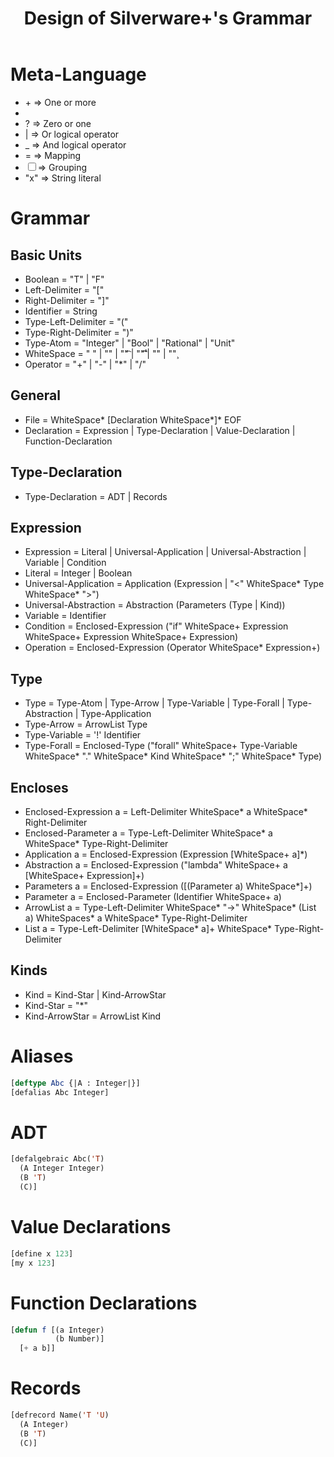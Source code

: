 #+TITLE: Design of Silverware+'s Grammar

* Meta-Language

  -  +  => One or more
  -  *  => Zero or more
  -  ?  => Zero or one 
  -  |  => Or logical operator
  -  _  => And logical operator
  -  =  => Mapping
  - [ ] => Grouping
  - "x" => String literal 
    
* Grammar

** Basic Units
  - Boolean = "T" | "F"
  - Left-Delimiter = "["
  - Right-Delimiter =  "]"
  - Identifier = String
  - Type-Left-Delimiter = "("
  - Type-Right-Delimiter = ")"  
  - Type-Atom = "Integer" | "Bool" | "Rational" | "Unit"
  - WhiteSpace = " " | "\n" | "\t" | "\r\t" | "\r\n" | "\c"
  - Operator = "+" | "-" | "*" | "/"

** General

  - File = WhiteSpace* [Declaration WhiteSpace*]* EOF
  - Declaration = Expression | Type-Declaration | Value-Declaration | Function-Declaration

** Type-Declaration

  - Type-Declaration = ADT | Records

** Expression

  - Expression =  Literal | Universal-Application | Universal-Abstraction | Variable | Condition
  - Literal = Integer | Boolean
  - Universal-Application = Application (Expression | "<" WhiteSpace* Type WhiteSpace* ">")
  - Universal-Abstraction = Abstraction (Parameters (Type | Kind))
  - Variable = Identifier
  - Condition = Enclosed-Expression ("if" WhiteSpace+ Expression WhiteSpace+ Expression WhiteSpace+ Expression)
  - Operation = Enclosed-Expression (Operator WhiteSpace* Expression+)

** Type

  - Type = Type-Atom | Type-Arrow | Type-Variable | Type-Forall | Type-Abstraction | Type-Application
  - Type-Arrow = ArrowList Type
  - Type-Variable = '!' Identifier
  - Type-Forall = Enclosed-Type ("forall" WhiteSpace+ Type-Variable WhiteSpace* "." WhiteSpace* Kind WhiteSpace* ";" WhiteSpace* Type)

** Encloses

  - Enclosed-Expression a = Left-Delimiter WhiteSpace* a WhiteSpace* Right-Delimiter 
  - Enclosed-Parameter a = Type-Left-Delimiter WhiteSpace* a WhiteSpace* Type-Right-Delimiter 
  - Application a = Enclosed-Expression (Expression [WhiteSpace+ a]*)
  - Abstraction a = Enclosed-Expression ("lambda" WhiteSpace+ a [WhiteSpace+ Expression]+)
  - Parameters a = Enclosed-Expression ([(Parameter a) WhiteSpace*]+)
  - Parameter a = Enclosed-Parameter (Identifier WhiteSpace+ a)
  - ArrowList a = Type-Left-Delimiter WhiteSpace* "->" WhiteSpace* (List a) WhiteSpaces* a WhiteSpace* Type-Right-Delimiter
  - List a = Type-Left-Delimiter [WhiteSpace* a]+ WhiteSpace* Type-Right-Delimiter

** Kinds

  - Kind = Kind-Star | Kind-ArrowStar
  - Kind-Star = "*"
  - Kind-ArrowStar = ArrowList Kind

* Aliases

#+begin_src lisp
[deftype Abc {|A : Integer|}]
[defalias Abc Integer]
#+end_src

* ADT

#+begin_src lisp
[defalgebraic Abc('T)
  (A Integer Integer)
  (B 'T)
  (C)]
#+end_src

* Value Declarations

#+begin_src lisp
[define x 123]
[my x 123]
#+end_src

* Function Declarations

#+begin_src lisp
[defun f [(a Integer)
          (b Number)]
  [+ a b]]
#+end_src

* Records

#+begin_src lisp
[defrecord Name('T 'U) 
  (A Integer)
  (B 'T)
  (C)]
#+end_src
